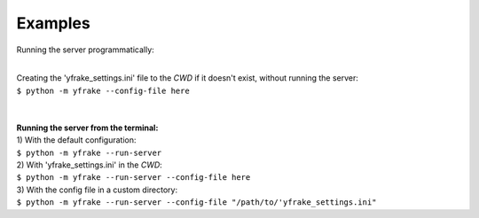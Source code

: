 Examples
========


Running the server programmatically:

.. code-block:: python
   :emphasize-lines: 4
   :linenos:

   from yfrake import server

   if not server.is_running()
       server.start()

   # do other stuff

   if server.is_running()
       server.stop()

|
| Creating the 'yfrake_settings.ini' file to the *CWD* if it doesn't exist, without running the server:
| ``$ python -m yfrake --config-file here``
|
|
| **Running the server from the terminal:**

| 1) With the default configuration:
| ``$ python -m yfrake --run-server``

| 2) With 'yfrake_settings.ini' in the *CWD*:
| ``$ python -m yfrake --run-server --config-file here``

| 3) With the config file in a custom directory:
| ``$ python -m yfrake --run-server --config-file "/path/to/'yfrake_settings.ini"``


